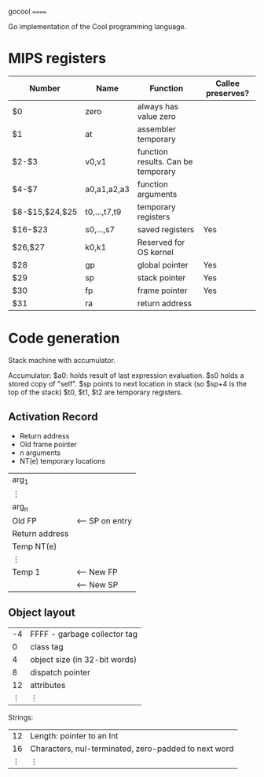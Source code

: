gocool
======

Go implementation of the Cool programming language.

* MIPS registers
|----------------+--------------+------------------------------------+-------------------|
| Number         | Name         | Function                           | Callee preserves? |
|----------------+--------------+------------------------------------+-------------------|
| $0             | zero         | always has value zero              |                   |
| $1             | at           | assembler temporary                |                   |
| $2-$3          | v0,v1        | function results. Can be temporary |                   |
| $4-$7          | a0,a1,a2,a3  | function arguments                 |                   |
| $8-$15,$24,$25 | t0,...,t7,t9 | temporary registers                |                   |
| $16-$23        | s0,...,s7    | saved registers                    | Yes               |
| $26,$27        | k0,k1        | Reserved for OS kernel             |                   |
| $28            | gp           | global pointer                     | Yes               |
| $29            | sp           | stack pointer                      | Yes               |
| $30            | fp           | frame pointer                      | Yes               |
| $31            | ra           | return address                     |                   |
|----------------+--------------+------------------------------------+-------------------|

* Code generation
Stack machine with accumulator.

Accumulator: $a0: holds result of last expression evaluation.
$s0 holds a stored copy of "self".
$sp points to next location in stack (so $sp+4 is the top of the stack)
$t0, $t1, $t2 are temporary registers.

** Activation Record
- Return address
- Old frame pointer
- n arguments
- NT(e) temporary locations

| arg_1          |                 |
| ⋮              |                 |
| arg_n          |                 |
|----------------+-----------------|
| Old FP         | <-- SP on entry |
| Return address |                 |
| Temp NT(e)     |                 |
| ⋮              |                 |
| Temp 1         | <-- New FP      |
|                | <-- New SP      |

** Object layout

| -4 | FFFF - garbage collector tag  |
|  0 | class tag                     |
|  4 | object size (in 32-bit words) |
|  8 | dispatch pointer              |
| 12 | attributes                    |
|  ⋮ | ⋮                             |

Strings:

| 12 | Length: pointer to an Int                            |
| 16 | Characters, nul-terminated, zero-padded to next word |
|  ⋮ | ⋮                                                    |

